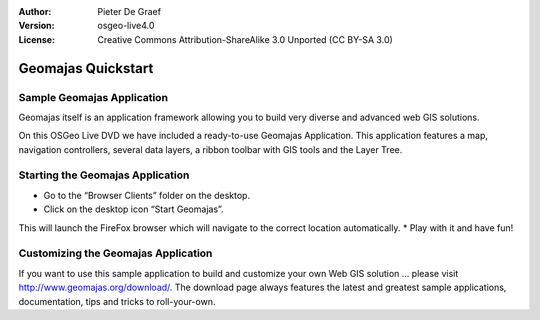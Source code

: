 :Author: Pieter De Graef
:Version: osgeo-live4.0
:License: Creative Commons Attribution-ShareAlike 3.0 Unported  (CC BY-SA 3.0)

.. image:: ../../images/project_logos/logo-geomajas.png
  :width: 50px
  :height: 50px
  :alt: project logo
  :align: right
  :target: http://www.geomajas.org

********************************************************************************
Geomajas Quickstart 
********************************************************************************

Sample Geomajas Application
================================================================================

Geomajas itself is an application framework allowing you to build very diverse and advanced web GIS solutions.

On this OSGeo Live DVD we have included a ready-to-use Geomajas Application. This application features a map, navigation controllers, several data layers, a ribbon toolbar with GIS tools and the Layer Tree.

.. image:: ../../images/screenshots/1024x768/geomajas_1024x768_screen1.png
  :scale: 50%
  :alt: Geomajas Showcase
  :align: right


Starting the Geomajas Application
================================================================================

* Go to the “Browser Clients” folder on the desktop.
* Click on the desktop icon “Start Geomajas”. 
This will launch the FireFox browser which will navigate to the correct location automatically.
* Play with it and have fun!


Customizing the Geomajas Application
================================================================================

If you want to use this sample application to build and customize your own Web GIS solution … please visit `<http://www.geomajas.org/download/>`_.
The download page always features the latest and greatest sample applications, documentation, tips and tricks to roll-your-own.